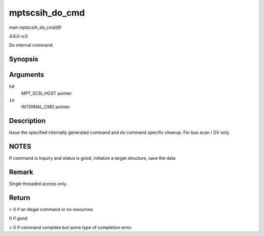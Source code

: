 .. -*- coding: utf-8; mode: rst -*-

.. _API-mptscsih-do-cmd:

===============
mptscsih_do_cmd
===============

*man mptscsih_do_cmd(9)*

*4.6.0-rc5*

Do internal command.


Synopsis
========

.. c:function:: int mptscsih_do_cmd( MPT_SCSI_HOST * hd, INTERNAL_CMD * io )

Arguments
=========

``hd``
    MPT_SCSI_HOST pointer

``io``
    INTERNAL_CMD pointer.


Description
===========

Issue the specified internally generated command and do command specific
cleanup. For bus scan / DV only.


NOTES
=====

If command is Inquiry and status is good, initialize a target structure,
save the data


Remark
======

Single threaded access only.


Return
======

< 0 if an illegal command or no resources

0 if good

> 0 if command complete but some type of completion error.


.. ------------------------------------------------------------------------------
.. This file was automatically converted from DocBook-XML with the dbxml
.. library (https://github.com/return42/sphkerneldoc). The origin XML comes
.. from the linux kernel, refer to:
..
.. * https://github.com/torvalds/linux/tree/master/Documentation/DocBook
.. ------------------------------------------------------------------------------
